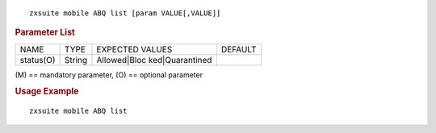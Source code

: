 
::

   zxsuite mobile ABQ list [param VALUE[,VALUE]]

.. rubric:: Parameter List

+-----------------+-----------------+-----------------+-----------------+
| NAME            | TYPE            | EXPECTED VALUES | DEFAULT         |
+-----------------+-----------------+-----------------+-----------------+
| status(O)       | String          | Allowed|Bloc    |                 |
|                 |                 | ked|Quarantined |                 |
+-----------------+-----------------+-----------------+-----------------+

\(M) == mandatory parameter, (O) == optional parameter

.. rubric:: Usage Example

::

   zxsuite mobile ABQ list
